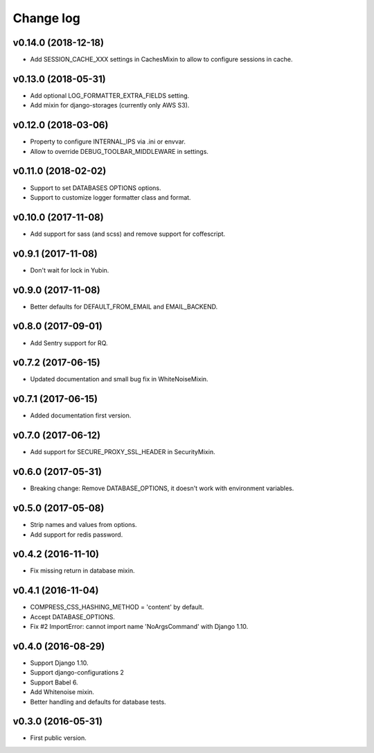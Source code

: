 ==========
Change log
==========

v0.14.0 (2018-12-18)
--------------------

* Add SESSION_CACHE_XXX settings in CachesMixin to allow to configure sessions in cache.

v0.13.0 (2018-05-31)
--------------------

* Add optional LOG_FORMATTER_EXTRA_FIELDS setting.
* Add mixin for django-storages (currently only AWS S3).

v0.12.0 (2018-03-06)
--------------------

* Property to configure INTERNAL_IPS via .ini or envvar.
* Allow to override DEBUG_TOOLBAR_MIDDLEWARE in settings.

v0.11.0 (2018-02-02)
--------------------

* Support to set DATABASES OPTIONS options.
* Support to customize logger formatter class and format.

v0.10.0 (2017-11-08)
--------------------

* Add support for sass (and scss) and remove support for coffescript.

v0.9.1 (2017-11-08)
-------------------

* Don't wait for lock in Yubin.

v0.9.0 (2017-11-08)
-------------------

* Better defaults for DEFAULT_FROM_EMAIL and  EMAIL_BACKEND.

v0.8.0 (2017-09-01)
-------------------

* Add Sentry support for RQ.

v0.7.2 (2017-06-15)
-------------------

* Updated documentation and small bug fix in WhiteNoiseMixin.

v0.7.1 (2017-06-15)
-------------------

* Added documentation first version.

v0.7.0 (2017-06-12)
-------------------

* Add support for SECURE_PROXY_SSL_HEADER in SecurityMixin.

v0.6.0 (2017-05-31)
-------------------

* Breaking change: Remove DATABASE_OPTIONS, it doesn't work with environment variables.

v0.5.0 (2017-05-08)
-------------------

* Strip names and values from options.
* Add support for redis password.

v0.4.2 (2016-11-10)
-------------------

* Fix missing return in database mixin.

v0.4.1 (2016-11-04)
-------------------

* COMPRESS_CSS_HASHING_METHOD = 'content' by default.
* Accept DATABASE_OPTIONS.
* Fix #2 ImportError: cannot import name 'NoArgsCommand' with Django 1.10.


v0.4.0 (2016-08-29)
-------------------

* Support Django 1.10.
* Support django-configurations 2
* Support Babel 6.
* Add Whitenoise mixin.
* Better handling and defaults for database tests.

v0.3.0 (2016-05-31)
-------------------

* First public version.
